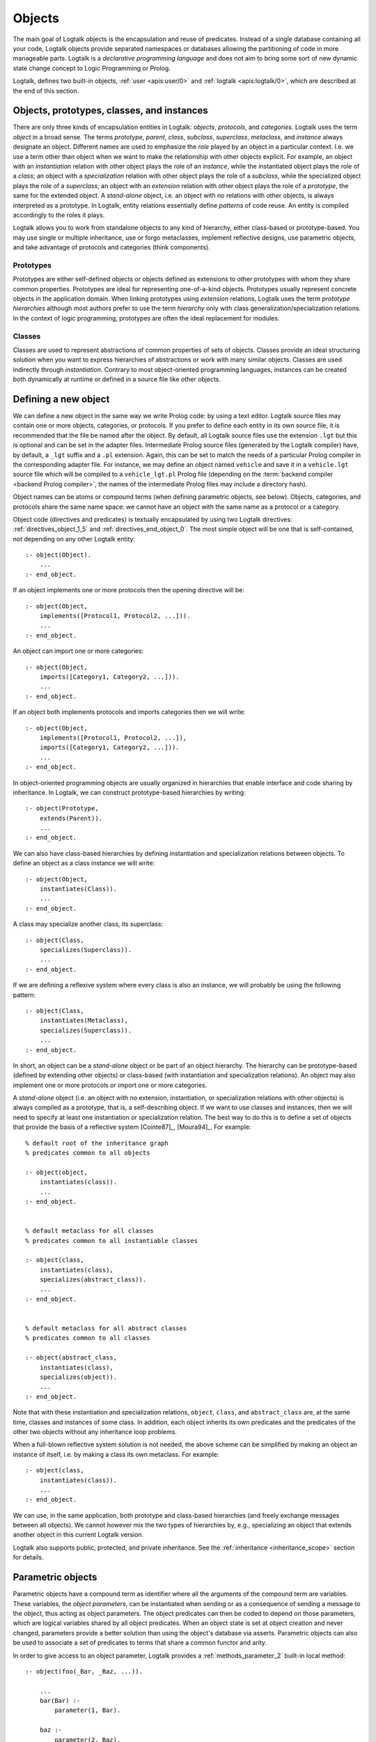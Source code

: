 ..
   This file is part of Logtalk <https://logtalk.org/>  
   Copyright 1998-2019 Paulo Moura <pmoura@logtalk.org>

   Licensed under the Apache License, Version 2.0 (the "License");
   you may not use this file except in compliance with the License.
   You may obtain a copy of the License at

       http://www.apache.org/licenses/LICENSE-2.0

   Unless required by applicable law or agreed to in writing, software
   distributed under the License is distributed on an "AS IS" BASIS,
   WITHOUT WARRANTIES OR CONDITIONS OF ANY KIND, either express or implied.
   See the License for the specific language governing permissions and
   limitations under the License.


.. _objects_objects:

Objects
=======

The main goal of Logtalk objects is the encapsulation and reuse of
predicates. Instead of a single database containing all your code,
Logtalk objects provide separated namespaces or databases allowing the
partitioning of code in more manageable parts. Logtalk is a *declarative
programming language* and does not aim to bring some sort of new dynamic
state change concept to Logic Programming or Prolog.

Logtalk, defines two built-in objects, :ref:`user <apis:user/0>` and
:ref:`logtalk <apis:logtalk/0>`, which are described at the end of this
section.

.. _objects_kind:

Objects, prototypes, classes, and instances
-------------------------------------------

There are only three kinds of encapsulation entities in Logtalk:
*objects*, *protocols*, and *categories*. Logtalk uses the term *object*
in a broad sense. The terms *prototype*, *parent*, *class*, *subclass*,
*superclass*, *metaclass*, and *instance* always designate an object.
Different names are used to emphasize the *role* played by an object in
a particular context. I.e. we use a term other than object when we want
to make the relationship with other objects explicit. For example, an
object with an *instantiation* relation with other object plays the role
of an *instance*, while the instantiated object plays the role of a
*class*; an object with a *specialization* relation with other object
plays the role of a *subclass*, while the specialized object plays the
role of a *superclass*; an object with an *extension* relation with
other object plays the role of a *prototype*, the same for the extended
object. A *stand-alone* object, i.e. an object with no relations with
other objects, is always interpreted as a prototype. In Logtalk, entity
relations essentially define *patterns* of code reuse. An entity is
compiled accordingly to the roles it plays.

Logtalk allows you to work from standalone objects to any kind of
hierarchy, either class-based or prototype-based. You may use single or
multiple inheritance, use or forgo metaclasses, implement reflective
designs, use parametric objects, and take advantage of protocols and
categories (think components).

.. _objects_prototypes:

Prototypes
~~~~~~~~~~

Prototypes are either self-defined objects or objects defined as
extensions to other prototypes with whom they share common properties.
Prototypes are ideal for representing one-of-a-kind objects. Prototypes
usually represent concrete objects in the application domain. When
linking prototypes using *extension* relations, Logtalk uses the term
*prototype hierarchies* although most authors prefer to use the term
*hierarchy* only with class generalization/specialization relations. In
the context of logic programming, prototypes are often the ideal
replacement for modules.

.. _objects_classes:

Classes
~~~~~~~

Classes are used to represent abstractions of common properties of sets
of objects. Classes provide an ideal structuring solution when you want
to express hierarchies of abstractions or work with many similar
objects. Classes are used indirectly through *instantiation*. Contrary
to most object-oriented programming languages, instances can be created
both dynamically at runtime or defined in a source file like other
objects.

.. _objects_defining:

Defining a new object
---------------------

We can define a new object in the same way we write Prolog code: by
using a text editor. Logtalk source files may contain one or more
objects, categories, or protocols. If you prefer to define each entity
in its own source file, it is recommended that the file be named after
the object. By default, all Logtalk source files use the extension
``.lgt`` but this is optional and can be set in the adapter files.
Intermediate Prolog source files (generated by the Logtalk compiler)
have, by default, a ``_lgt`` suffix and a ``.pl`` extension. Again, this
can be set to match the needs of a particular Prolog compiler in the
corresponding adapter file. For instance, we may define an object named
``vehicle`` and save it in a ``vehicle.lgt`` source file which will be
compiled to a ``vehicle_lgt.pl`` Prolog file (depending on the
:term:`backend compiler <backend Prolog compiler>`, the names of the
intermediate Prolog files may include a directory hash).

Object names can be atoms or compound terms (when defining parametric
objects, see below). Objects, categories, and protocols share the same
name space: we cannot have an object with the same name as a protocol or
a category.

Object code (directives and predicates) is textually encapsulated by
using two Logtalk directives: :ref:`directives_object_1_5` and
:ref:`directives_end_object_0`. The most simple object will be one
that is self-contained, not depending on any other Logtalk entity:

::

   :- object(Object).
       ...
   :- end_object.

If an object implements one or more protocols then the opening directive
will be:

::

   :- object(Object,
       implements([Protocol1, Protocol2, ...])).
       ...
   :- end_object.

An object can import one or more categories:

::

   :- object(Object,
       imports([Category1, Category2, ...])).
       ...
   :- end_object.

If an object both implements protocols and imports categories then we
will write:

::

   :- object(Object,
       implements([Protocol1, Protocol2, ...]),
       imports([Category1, Category2, ...])).
       ...
   :- end_object.

In object-oriented programming objects are usually organized in
hierarchies that enable interface and code sharing by inheritance. In
Logtalk, we can construct prototype-based hierarchies by writing:

::

   :- object(Prototype,
       extends(Parent)).
       ...
   :- end_object.

We can also have class-based hierarchies by defining instantiation and
specialization relations between objects. To define an object as a class
instance we will write:

::

   :- object(Object,
       instantiates(Class)).
       ...
   :- end_object.

A class may specialize another class, its superclass:

::

   :- object(Class,
       specializes(Superclass)).
       ...
   :- end_object.

If we are defining a reflexive system where every class is also an
instance, we will probably be using the following pattern:

::

   :- object(Class,
       instantiates(Metaclass),
       specializes(Superclass)).
       ...
   :- end_object.

In short, an object can be a *stand-alone* object or be part of an
object hierarchy. The hierarchy can be prototype-based (defined by
extending other objects) or class-based (with instantiation and
specialization relations). An object may also implement one or more
protocols or import one or more categories.

A *stand-alone* object (i.e. an object with no extension, instantiation,
or specialization relations with other objects) is always compiled as a
prototype, that is, a self-describing object. If we want to use classes
and instances, then we will need to specify at least one instantiation
or specialization relation. The best way to do this is to define a set
of objects that provide the basis of a reflective system [Cointe87]_,
[Moura94]_. For example:

::

   % default root of the inheritance graph
   % predicates common to all objects

   :- object(object,
       instantiates(class)).
       ...
   :- end_object.


   % default metaclass for all classes
   % predicates common to all instantiable classes

   :- object(class,
       instantiates(class),
       specializes(abstract_class)).
       ...
   :- end_object.


   % default metaclass for all abstract classes
   % predicates common to all classes

   :- object(abstract_class,
       instantiates(class),
       specializes(object)).
       ...
   :- end_object.

Note that with these instantiation and specialization relations,
``object``, ``class``, and ``abstract_class`` are, at the same time,
classes and instances of some class. In addition, each object inherits
its own predicates and the predicates of the other two objects without
any inheritance loop problems.

When a full-blown reflective system solution is not needed, the above
scheme can be simplified by making an object an instance of itself, i.e.
by making a class its own metaclass. For example:

::

   :- object(class,
       instantiates(class)).
       ...
   :- end_object.

We can use, in the same application, both prototype and class-based
hierarchies (and freely exchange messages between all objects). We
cannot however mix the two types of hierarchies by, e.g., specializing
an object that extends another object in this current Logtalk version.

Logtalk also supports public, protected, and private inheritance. See
the :ref:`inheritance <inheritance_scope>` section for details.

.. _objects_parametric:

Parametric objects
------------------

Parametric objects have a compound term as identifier where all the
arguments of the compound term are variables. These variables, the
*object parameters*, can be instantiated when sending or as a consequence
of sending a message to the object, thus acting as object parameters. The
object predicates can then be coded to depend on those parameters, which
are logical variables shared by all object predicates. When an object state
is set at object creation and never changed, parameters provide a better
solution than using the object's database via asserts. Parametric objects
can also be used to associate a set of predicates to terms that share a
common functor and arity.

In order to give access to an object parameter, Logtalk provides a
:ref:`methods_parameter_2` built-in local method:

::

   :- object(foo(_Bar, _Baz, ...)).

       ...
       bar(Bar) :-
           parameter(1, Bar).

       baz :-
           parameter(2, Baz),
           baz(Baz),
           ... .

An alternative solution is to use the built-in local method
:ref:`methods_this_1`. For example:

::

   :- object(foo(_Bar, _Baz, ...)).

       ...
       baz :-
           this(Name(_, Baz, ...)),
           baz(Baz),
           ... .

Both solutions are equally efficient as calls to the methods ``this/1``
and ``parameter/2`` are usually compiled inline into a clause head
unification. The drawback of this second solution is that we must check
all calls of ``this/1`` if we change the object name. Note that we can't
use these method with the message sending operators
(:ref:`control_send_to_object_2`, :ref:`control_send_to_self_1`, or
:ref:`control_call_super_1`).

A third alternative to access object parameters is to use
:term:`parameter variables <parameter variable>`. Although parameter variables
introduce a concept of entity global variables, their unique syntax,
``_ParameterName_``, avoids conflicts and makes them easily recognizable,
allowing parameters to be added, reordered, or removed without requiring
any changes to the clauses that refer to them. Note that using parameter
variables doesn't change the fact that entity parameters are logical
variables. For example:

::

   :- object(foo(_Bar_, _Baz_, ...)).

       ...
       bar(_Bar_).

       baz :-
           baz(_Baz_),
           ... .

When storing a parametric object in its own source file, the convention
is to name the file after the object, with the object arity appended.
For instance, when defining an object named ``sort(Type)``, we may save
it in a ``sort_1.lgt`` text file. This way it is easy to avoid file name
clashes when saving Logtalk entities that have the same functor but
different arity.

Compound terms with the same functor and with the same number of
arguments as a parametric object identifier may act as *proxies* to a
parametric object. Proxies may be stored on the database as Prolog facts
and be used to represent different instantiations of a parametric object
identifier. Logtalk provides a convenient notation for accessing proxies
represented as Prolog facts when sending a message:

::

   ..., {Proxy}::Message, ...

In this context, the proxy argument is proved as a plain Prolog goal. If
successful, the message is sent to the corresponding parametric object.
Typically, the proof allows retrieving of parameter instantiations. This
construct can either be used with a proxy argument that is sufficiently
instantiated in order to unify with a single Prolog fact or with a proxy
argument that unifies with several facts on backtracking.

.. _objects_finding:

Finding defined objects
-----------------------

We can find, by backtracking, all defined objects by calling the
:ref:`predicates_current_object_1` built-in predicate with a
unbound argument:

.. code-block:: text

   | ?- current_object(Object).
   Object = logtalk ;
   Object = user ;
   ...

This predicate can also be used to test if an object is defined by
calling it with a valid object identifier (an atom or a compound term).

.. _objects_creating:

Creating a new object in runtime
--------------------------------

An object can be dynamically created at runtime by using the
:ref:`predicates_create_object_4` built-in predicate:

.. code-block:: text

   | ?- create_object(Object, Relations, Directives, Clauses).

The first argument should be either a variable or the name of the new
object (a Prolog atom or compound term, which must not match any
existing entity name). The remaining three arguments correspond to the
relations described in the opening object directive and to the object
code contents (directives and clauses).

For example, the call:

.. code-block:: text

   | ?- create_object(
            foo,
            [extends(bar)],
            [public(foo/1)],
            [foo(1), foo(2)]
        ).

is equivalent to compiling and loading the object:

::

   :- object(foo,
       extends(bar)).

       :- dynamic.

       :- public(foo/1).
       foo(1).
       foo(2).

   :- end_object.

If we need to create a lot of (dynamic) objects at runtime, then is best
to define a metaclass or a prototype with a predicate that will call
this built-in predicate to make new objects. This predicate may provide
automatic object name generation, name checking, and accept object
initialization options.

.. _objects_abolishing:

Abolishing an existing object
-----------------------------

Dynamic objects can be abolished using the :ref:`predicates_abolish_object_1`
built-in predicate:

.. code-block:: text

   | ?- abolish_object(Object).

The argument must be an identifier of a defined dynamic object,
otherwise an error will be thrown.

.. _objects_directives:

Object directives
-----------------

Object directives are used to set initialization goals, define object
properties, to document an object dependencies on other Logtalk
entities, and to load the contents of files into an object.

.. _objects_initialization:

Object initialization
~~~~~~~~~~~~~~~~~~~~~

We can define a goal to be executed as soon as an object is (compiled
and) loaded to memory with the :ref:`directives_initialization_1`
directive:

::

   :- initialization(Goal).

The argument can be any valid Prolog or Logtalk goal, including a
message to other object. For example:

::

   :- object(foo).

       :- initialization(init).
       :- private(init/0).

       init :-
           ... .

       ...

   :- end_object.

Or:

::

   :- object(assembler).

       :- initialization(control::start).
       ...

   :- end_object.

The initialization goal can also be a message to *self* in order to call
an inherited or imported predicate. For example, assuming that we have a
``monitor`` category defining a ``reset/0`` predicate:

::

   :- object(profiler,
       imports(monitor)).

       :- initialization(::reset).
       ...

   :- end_object.

Note, however, that descendant objects do not inherit initialization
directives. In this context, *self* denotes the object that contains the
directive. Also note that by initialization we do not necessarily mean
setting an object dynamic state.

.. _objects_dynamic:

Dynamic objects
~~~~~~~~~~~~~~~

Similar to Prolog predicates, an object can be either static or dynamic.
An object created during the execution of a program is always dynamic.
An object defined in a file can be either dynamic or static. Dynamic
objects are declared by using the :ref:`directives_dynamic_0` directive in the
object source code:

::

   :- dynamic.

The directive must precede any predicate directives or clauses. Please
be aware that using dynamic code results in a performance hit when
compared to static code. We should only use dynamic objects when these
need to be abolished during program execution. In addition, note that we
can declare and define dynamic predicates within a static object.

.. _objects_documentation:

Object documentation
~~~~~~~~~~~~~~~~~~~~

An object can be documented with arbitrary user-defined information by
using the :ref:`directives_info_1` directive:

::

   :- info(List).

See the :ref:`documenting_documenting` section for details.

.. _objects_include:

Loading files into an object
~~~~~~~~~~~~~~~~~~~~~~~~~~~~

The :ref:`directives_include_1` directive
can be used to load the contents of a file into an object. A typical usage
scenario is to load a plain Prolog file into an object thus providing a
simple way to encapsulate its contents. For example, assume a ``cities.pl``
file defining facts for a ``city/4`` predicate. We could define a wrapper
for this database by writing:

::

   :- object(cities).

       :- public(city/4).

       :- include(dbs('cities.pl')).

   :- end_object.

The ``include/1`` directive can also be used when creating an object
dynamically. For example:

.. code-block:: text

   | ?- create_object(cities, [], [public(city/4), include(dbs('cities.pl'))], []).

.. _objects_object_aliases:

Declaring object aliases
~~~~~~~~~~~~~~~~~~~~~~~~

The :ref:`directives_uses_1` directive can be used to declare object aliases.
The typical uses of this directive include shortening long object names,
working consistently with specific parameterizations of parametric objects,
and simplifying experimenting with different object implementations of the
same protocol when using explicit message sending.

.. _objects_relationships:

Object relationships
--------------------

Logtalk provides six sets of built-in predicates that enable us to query
the system about the possible relationships that an object may have with
other entities.

The :ref:`predicates_instantiates_class_2_3` built-in predicates can be
used to query all instantiation relations:

.. code-block:: text

   | ?- instantiates_class(Instance, Class).

or, if we also want to know the instantiation scope:

.. code-block:: text

   | ?- instantiates_class(Instance, Class, Scope).

Specialization relations can be found by using the
:ref:`predicates_specializes_class_2_3` built-in predicates:

.. code-block:: text

   | ?- specializes_class(Class, Superclass).

or, if we also want to know the specialization scope:

.. code-block:: text

   | ?- specializes_class(Class, Superclass, Scope).

For prototypes, we can query extension relations using with the
:ref:`predicates_extends_object_2_3` built-in predicates:

.. code-block:: text

   | ?- extends_object(Object, Parent).

or, if we also want to know the extension scope:

.. code-block:: text

   | ?- extends_object(Object, Parent, Scope).

In order to find which objects import which categories we can use the
:ref:`predicates_imports_category_2_3` built-in predicates:

.. code-block:: text

   | ?- imports_category(Object, Category).

or, if we also want to know the importation scope:

.. code-block:: text

   | ?- imports_category(Object, Category, Scope).

To find which objects implements which protocols we can use the
:ref:`predicates_implements_protocol_2_3` and
:ref:`predicates_conforms_to_protocol_2_3` built-in predicates:

.. code-block:: text

   | ?- implements_protocol(Object, Protocol, Scope).

or, if we also want to consider inherited protocols:

.. code-block:: text

   | ?- conforms_to_protocol(Object, Protocol, Scope).

Note that, if we use a unbound first argument, we will need to use the
:ref:`predicates_current_object_1` built-in predicate to ensure that the
entity returned is an object and not a category.

To find which objects are explicitly complemented by categories we can
use the :ref:`predicates_complements_object_2` built-in predicate:

.. code-block:: text

   | ?- complements_object(Category, Object).

Note that more than one category may explicitly complement a single
object and a single category can complement several objects.

.. _objects_properties:

Object properties
-----------------

We can find the properties of defined objects by calling the built-in
predicate :ref:`predicates_object_property_2`:

.. code-block:: text

   | ?- object_property(Object, Property).

The following object properties are supported:

``static``
   The object is static
``dynamic``
   The object is dynamic (and thus can be abolished in runtime by
   calling the :ref:`predicates_abolish_object_1` built-in predicate)
``built_in``
   The object is a built-in object (and thus always available)
``threaded``
   The object supports/makes multi-threading calls
``file(Path)``
   Absolute path of the source file defining the object (if applicable)
``file(Basename, Directory)``
   Basename and directory of the source file defining the object (if
   applicable)
``lines(BeginLine, EndLine)``
   Source file begin and end lines of the object definition (if
   applicable)
``context_switching_calls``
   The object supports context switching calls (i.e. can be used with
   the :ref:`control_context_switch_2` debugging control construct)
``dynamic_declarations``
   The object supports dynamic declarations of predicates
``events``
   Messages sent from the object generate events
``source_data``
   Source data available for the object
``complements(Permission)``
   The object supports complementing categories with the specified
   permission (``allow`` or ``restrict``)
``complements``
   The object supports complementing categories
``public(Predicates)``
   List of public predicates declared by the object
``protected(Predicates)``
   List of protected predicates declared by the object
``private(Predicates)``
   List of private predicates declared by the object
``declares(Predicate, Properties)``
   List of :ref:`properties <grammar_entity_properties>` for a predicate declared by the object
``defines(Predicate, Properties)``
   List of :ref:`properties <grammar_entity_properties>` for a predicate defined by the object
``includes(Predicate, Entity, Properties)``
   List of :ref:`properties <grammar_entity_properties>` for an object multifile predicate that are defined
   in the specified entity (the properties include
   ``number_of_clauses(Number)``, ``number_of_rules(Number)``, and
   ``line_count(Line)`` with ``Line`` being the begin line of the
   multifile predicate clause)
``provides(Predicate, Entity, Properties)``
   List of :ref:`properties <grammar_entity_properties>` for other entity multifile predicate that are
   defined in the object (the properties include
   ``number_of_clauses(Number)``, ``number_of_rules(Number)``, and
   ``line_count(Line)`` with ``Line`` being the begin line of the
   multifile predicate clause)
``alias(Predicate, Properties)``
   List of :ref:`properties <grammar_entity_properties>` for a :term:`predicate alias` declared by the object
   (the properties include ``for(Original)``, ``from(Entity)``,
   ``non_terminal(NonTerminal)``, and ``line_count(Line)`` with ``Line``
   being the begin line of the alias directive)
``calls(Call, Properties)``
   List of :ref:`properties <grammar_entity_properties>` for predicate calls made by the object (``Call``
   is either a predicate indicator or a control construct such as
   ``::/1-2`` or ``^^/1`` with a predicate indicator as argument; note
   that ``Call`` may not be ground in case of a call to a control
   construct where its argument is only know at runtime; the properties
   include ``caller(Caller)``, ``alias(Alias)``, and
   ``line_count(Line)`` with both ``Caller`` and ``Alias`` being
   predicate indicators and ``Line`` being the begin line of the
   predicate clause or directive making the call)
``updates(Predicate, Properties)``
   List of :ref:`properties <grammar_entity_properties>` for dynamic predicate updates (and also access
   using the ``clause/2`` predicate) made by the object (``Predicate``
   is either a predicate indicator or a control construct such as
   ``::/1-2`` or ``:/2`` with a predicate indicator as argument; note
   that ``Predicate`` may not be ground in case of a control construct
   argument only know at runtime; the properties include
   ``updater(Updater)``, ``alias(Alias)``, and ``line_count(Line)`` with
   ``Updater`` being a (possibly multifile) predicate indicator,
   ``Alias`` being a predicate indicator, and ``Line`` being the begin
   line of the predicate clause or directive updating the predicate)
``number_of_clauses(Number)``
   Total number of predicate clauses defined in the object at compilation
   time (includes both user-defined clauses and auxiliary clauses generated
   by the compiler or by the :ref:`expansion hooks <expansion_expansion>`
   but does not include clauses for multifile predicates defined for other
   entities or clauses for the object own multifile predicates contributed
   by other entities)
``number_of_rules(Number)``
   Total number of predicate rules defined in the object at compilation
   time (includes both user-defined rules and auxiliary rules generated
   by the compiler or by the :ref:`expansion hooks <expansion_expansion>`
   but does not include rules for multifile predicates defined for other
   entities or rules for the object own multifile predicates contributed
   by other entities)
``number_of_user_clauses(Number)``
   Total number of user-defined predicate clauses defined in the object
   at compilation time (does not include clauses for multifile predicates
   defined for other entities or clauses for the object own multifile
   predicates contributed by other entities)
``number_of_user_rules(Number)``
   Total number of user-defined predicate rules defined in the object at
   compilation time (does not include rules for multifile predicates defined
   for other entities or rules for the object own multifile predicates
   contributed by other entities)
``debugging``
   The object is compiled in debug mode
``module``
   The object resulted from the compilation of a Prolog module

When a predicate is called from an ``initialization/1`` directive, the
argument of the ``caller/1`` property is ``:-/1``.

Some of the properties such as line numbers are only available when the
object is defined in a source file compiled with the
:ref:`source_data <flag_source_data>` flag turned on.

The properties that return the number of clauses (rules) report the
clauses (rules) *textually defined in the object* for both multifile and
non-multifile predicates. Thus, these numbers exclude clauses (rules)
for multifile predicates *contributed* by other entities.

.. _objects_built_in:

Built-in objects
----------------

Logtalk defines some built-in objects that are always available for any
application.

.. _objects_user:

The built-in pseudo-object *user*
~~~~~~~~~~~~~~~~~~~~~~~~~~~~~~~~~

Logtalk defines a built-in, pseudo-object named :ref:`user <apis:user/0>`
that virtually contains all user predicate definitions not encapsulated in
a Logtalk entity. These predicates are assumed to be implicitly declared
public. Messages sent from this pseudo-object, which includes messages sent
from the top-level interpreter, generate events when the default value of
the :ref:`events <flag_events>` flag is set to ``allow``. Defining
complementing categories for this pseudo-object is not supported.

With some of the :term:`backend Prolog compilers <backend Prolog compiler>`
that support a module system, it is possible to load (the) Logtalk
(compiler/runtime) into a module other than the pseudo-module *user*. In
this case, the Logtalk pseudo-object *user* virtually contains all user
predicate definitions defined in the module where Logtalk was loaded.

.. _objects_logtalk:

The built-in object *logtalk*
~~~~~~~~~~~~~~~~~~~~~~~~~~~~~

Logtalk defines a built-in object named :ref:`logtalk <apis:logtalk/0>`
that provides structured message printing mechanism predicates, structured
question asking predicates, debugging event predicates, predicates for
accessing the internal database of loaded files and their properties, and
also a set of low-level utility predicates normally used when defining
hook objects. Consult its API documentation for details.
